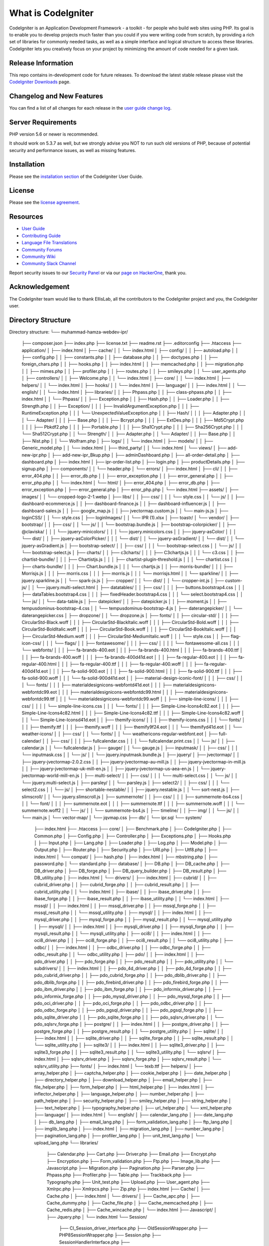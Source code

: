 ###################
What is CodeIgniter
###################

CodeIgniter is an Application Development Framework - a toolkit - for people
who build web sites using PHP. Its goal is to enable you to develop projects
much faster than you could if you were writing code from scratch, by providing
a rich set of libraries for commonly needed tasks, as well as a simple
interface and logical structure to access these libraries. CodeIgniter lets
you creatively focus on your project by minimizing the amount of code needed
for a given task.

*******************
Release Information
*******************

This repo contains in-development code for future releases. To download the
latest stable release please visit the `CodeIgniter Downloads
<https://codeigniter.com/download>`_ page.

**************************
Changelog and New Features
**************************

You can find a list of all changes for each release in the `user
guide change log <https://github.com/bcit-ci/CodeIgniter/blob/develop/user_guide_src/source/changelog.rst>`_.

*******************
Server Requirements
*******************

PHP version 5.6 or newer is recommended.

It should work on 5.3.7 as well, but we strongly advise you NOT to run
such old versions of PHP, because of potential security and performance
issues, as well as missing features.

************
Installation
************

Please see the `installation section <https://codeigniter.com/userguide3/installation/index.html>`_
of the CodeIgniter User Guide.

*******
License
*******

Please see the `license
agreement <https://github.com/bcit-ci/CodeIgniter/blob/develop/user_guide_src/source/license.rst>`_.

*********
Resources
*********

-  `User Guide <https://codeigniter.com/docs>`_
-  `Contributing Guide <https://github.com/bcit-ci/CodeIgniter/blob/develop/contributing.md>`_
-  `Language File Translations <https://github.com/bcit-ci/codeigniter3-translations>`_
-  `Community Forums <http://forum.codeigniter.com/>`_
-  `Community Wiki <https://github.com/bcit-ci/CodeIgniter/wiki>`_
-  `Community Slack Channel <https://codeigniterchat.slack.com>`_

Report security issues to our `Security Panel <mailto:security@codeigniter.com>`_
or via our `page on HackerOne <https://hackerone.com/codeigniter>`_, thank you.

***************
Acknowledgement
***************

The CodeIgniter team would like to thank EllisLab, all the
contributors to the CodeIgniter project and you, the CodeIgniter user.

***************
Directory Structure
***************

Directory structure:
└── muhammad-hamza-webdev-ipr/
    ├── composer.json
    ├── index.php
    ├── license.txt
    ├── readme.rst
    ├── .editorconfig
    ├── .htaccess
    ├── application/
    │   ├── index.html
    │   ├── cache/
    │   │   └── index.html
    │   ├── config/
    │   │   ├── autoload.php
    │   │   ├── config.php
    │   │   ├── constants.php
    │   │   ├── database.php
    │   │   ├── doctypes.php
    │   │   ├── foreign_chars.php
    │   │   ├── hooks.php
    │   │   ├── index.html
    │   │   ├── memcached.php
    │   │   ├── migration.php
    │   │   ├── mimes.php
    │   │   ├── profiler.php
    │   │   ├── routes.php
    │   │   ├── smileys.php
    │   │   └── user_agents.php
    │   ├── controllers/
    │   │   ├── Welcome.php
    │   │   └── index.html
    │   ├── core/
    │   │   └── index.html
    │   ├── helpers/
    │   │   └── index.html
    │   ├── hooks/
    │   │   └── index.html
    │   ├── language/
    │   │   ├── index.html
    │   │   └── english/
    │   │       └── index.html
    │   ├── libraries/
    │   │   ├── Phpass.php
    │   │   ├── class-phpass.php
    │   │   ├── index.html
    │   │   └── Phpass/
    │   │       ├── Exception.php
    │   │       ├── Hash.php
    │   │       ├── Loader.php
    │   │       ├── Strength.php
    │   │       ├── Exception/
    │   │       │   ├── InvalidArgumentException.php
    │   │       │   ├── RuntimeException.php
    │   │       │   └── UnexpectedValueException.php
    │   │       ├── Hash/
    │   │       │   ├── Adapter.php
    │   │       │   └── Adapter/
    │   │       │       ├── Base.php
    │   │       │       ├── Bcrypt.php
    │   │       │       ├── ExtDes.php
    │   │       │       ├── Md5Crypt.php
    │   │       │       ├── Pbkdf2.php
    │   │       │       ├── Portable.php
    │   │       │       ├── Sha1Crypt.php
    │   │       │       ├── Sha256Crypt.php
    │   │       │       └── Sha512Crypt.php
    │   │       └── Strength/
    │   │           ├── Adapter.php
    │   │           └── Adapter/
    │   │               ├── Base.php
    │   │               ├── Nist.php
    │   │               └── Wolfram.php
    │   ├── logs/
    │   │   └── index.html
    │   ├── models/
    │   │   ├── Generic_model.php
    │   │   └── index.html
    │   ├── third_party/
    │   │   └── index.html
    │   └── views/
    │       ├── add-new-ipr.php
    │       ├── add-new-ipr_Bkup.php
    │       ├── adminDashboard.php
    │       ├── all-order-detail.php
    │       ├── dashboard.php
    │       ├── index.html
    │       ├── ipr-order-list.php
    │       ├── login.php
    │       ├── productDetails.php
    │       ├── signup.php
    │       ├── components/
    │       │   └── header.php
    │       └── errors/
    │           ├── index.html
    │           ├── cli/
    │           │   ├── error_404.php
    │           │   ├── error_db.php
    │           │   ├── error_exception.php
    │           │   ├── error_general.php
    │           │   ├── error_php.php
    │           │   └── index.html
    │           └── html/
    │               ├── error_404.php
    │               ├── error_db.php
    │               ├── error_exception.php
    │               ├── error_general.php
    │               ├── error_php.php
    │               └── index.html
    ├── assets/
    │   ├── images/
    │   │   └── cropped-logo-2-1.webp
    │   ├── libs/
    │   │   ├── css/
    │   │   │   └── style.css
    │   │   └── js/
    │   │       ├── dashboard-ecommerce.js
    │   │       ├── dashboard-finance.js
    │   │       ├── dashboard-influencer.js
    │   │       ├── dashboard-sales.js
    │   │       ├── google_map.js
    │   │       ├── jvectormap.custom.js
    │   │       └── main-js.js
    │   ├── loginCSS/
    │   │   └── style.css
    │   ├── loginImages/
    │   │   └── IPR (1).xlsx
    │   ├── toastr/
    │   └── vendor/
    │       ├── bootstrap/
    │       │   ├── css/
    │       │   └── js/
    │       │       └── bootstrap.bundle.js
    │       ├── bootstrap-colorpicker/
    │       │   ├── @claviska/
    │       │   │   └── jquery-minicolors/
    │       │   │       └── jquery.minicolors.css
    │       │   ├── jquery-asColor/
    │       │   │   └── dist/
    │       │   ├── jquery-asColorPicker/
    │       │   │   └── dist/
    │       │   └── jquery-asGradient/
    │       │       └── dist/
    │       │           └── jquery-asGradient.js
    │       ├── bootstrap-select/
    │       │   ├── css/
    │       │   │   └── bootstrap-select.css
    │       │   └── js/
    │       │       └── bootstrap-select.js
    │       ├── charts/
    │       │   ├── c3charts/
    │       │   │   ├── C3chartjs.js
    │       │   │   └── c3.css
    │       │   ├── chartist-bundle/
    │       │   │   ├── Chartistjs.js
    │       │   │   ├── chartist-plugin-threshold.js
    │       │   │   └── chartist.css
    │       │   ├── charts-bundle/
    │       │   │   ├── Chart.bundle.js
    │       │   │   └── chartjs.js
    │       │   ├── morris-bundle/
    │       │   │   ├── Morrisjs.js
    │       │   │   ├── morris.css
    │       │   │   ├── morris.js
    │       │   │   └── morrisjs.html
    │       │   └── sparkline/
    │       │       ├── jquery.sparkline.js
    │       │       └── spark-js.js
    │       ├── cropper/
    │       │   └── dist/
    │       │       └── cropper-int.js
    │       ├── custom-js/
    │       │   └── jquery.multi-select.html
    │       ├── datatables/
    │       │   ├── css/
    │       │   │   ├── buttons.bootstrap4.css
    │       │   │   ├── dataTables.bootstrap4.css
    │       │   │   ├── fixedHeader.bootstrap4.css
    │       │   │   └── select.bootstrap4.css
    │       │   └── js/
    │       │       └── data-table.js
    │       ├── datepicker/
    │       │   ├── datepicker.js
    │       │   ├── moment.js
    │       │   ├── tempusdominus-bootstrap-4.css
    │       │   └── tempusdominus-bootstrap-4.js
    │       ├── daterangepicker/
    │       │   └── daterangepicker.css
    │       ├── dropzone/
    │       │   └── dropzone.js
    │       ├── fonts/
    │       │   ├── circular-std/
    │       │   │   ├── CircularStd-Black.woff
    │       │   │   ├── CircularStd-BlackItalic.woff
    │       │   │   ├── CircularStd-Bold.woff
    │       │   │   ├── CircularStd-BoldItalic.woff
    │       │   │   ├── CircularStd-Book.woff
    │       │   │   ├── CircularStd-BookItalic.woff
    │       │   │   ├── CircularStd-Medium.woff
    │       │   │   ├── CircularStd-MediumItalic.woff
    │       │   │   └── style.css
    │       │   ├── flag-icon-css/
    │       │   │   └── flags/
    │       │   ├── fontawesome/
    │       │   │   ├── css/
    │       │   │   │   └── fontawesome-all.css
    │       │   │   └── webfonts/
    │       │   │       ├── fa-brands-400.eot
    │       │   │       ├── fa-brands-400.html
    │       │   │       ├── fa-brands-400.ttf
    │       │   │       ├── fa-brands-400.woff
    │       │   │       ├── fa-brands-400d41d.eot
    │       │   │       ├── fa-regular-400.eot
    │       │   │       ├── fa-regular-400.html
    │       │   │       ├── fa-regular-400.ttf
    │       │   │       ├── fa-regular-400.woff
    │       │   │       ├── fa-regular-400d41d.eot
    │       │   │       ├── fa-solid-900.eot
    │       │   │       ├── fa-solid-900.html
    │       │   │       ├── fa-solid-900.ttf
    │       │   │       ├── fa-solid-900.woff
    │       │   │       └── fa-solid-900d41d.eot
    │       │   ├── material-design-iconic-font/
    │       │   │   ├── css/
    │       │   │   └── fonts/
    │       │   │       ├── materialdesignicons-webfontd41d.eot
    │       │   │       ├── materialdesignicons-webfontdc99.eot
    │       │   │       ├── materialdesignicons-webfontdc99.html
    │       │   │       ├── materialdesignicons-webfontdc99.ttf
    │       │   │       └── materialdesignicons-webfontdc99.woff
    │       │   ├── simple-line-icons/
    │       │   │   ├── css/
    │       │   │   │   └── simple-line-icons.css
    │       │   │   └── fonts/
    │       │   │       ├── Simple-Line-Icons4c82.eot
    │       │   │       ├── Simple-Line-Icons4c82.html
    │       │   │       ├── Simple-Line-Icons4c82.ttf
    │       │   │       ├── Simple-Line-Icons4c82.woff
    │       │   │       └── Simple-Line-Iconsd41d.eot
    │       │   ├── themify-icons/
    │       │   │   ├── themify-icons.css
    │       │   │   └── fonts/
    │       │   │       ├── themify.ttf
    │       │   │       ├── themify.woff
    │       │   │       ├── themify9f24.eot
    │       │   │       └── themifyd41d.eot
    │       │   └── weather-icons/
    │       │       ├── css/
    │       │       └── fonts/
    │       │           └── weathericons-regular-webfont.eot
    │       ├── full-calendar/
    │       │   ├── css/
    │       │   │   ├── fullcalendar.css
    │       │   │   └── fullcalendar.print.css
    │       │   └── js/
    │       │       ├── calendar.js
    │       │       └── fullcalendar.js
    │       ├── gauge/
    │       │   └── gauge.js
    │       ├── inputmask/
    │       │   ├── css/
    │       │   │   └── inputmask.css
    │       │   └── js/
    │       │       └── jquery.inputmask.bundle.js
    │       ├── jquery/
    │       ├── jvectormap/
    │       │   ├── jquery-jvectormap-2.0.2.css
    │       │   ├── jquery-jvectormap-au-mill.js
    │       │   ├── jquery-jvectormap-in-mill.js
    │       │   ├── jquery-jvectormap-uk-mill-en.js
    │       │   ├── jquery-jvectormap-us-aea-en.js
    │       │   └── jquery-jvectormap-world-mill-en.js
    │       ├── multi-select/
    │       │   ├── css/
    │       │   │   └── multi-select.css
    │       │   └── js/
    │       │       └── jquery.multi-select.js
    │       ├── parsley/
    │       │   └── parsley.js
    │       ├── select2/
    │       │   ├── css/
    │       │   │   └── select2.css
    │       │   └── js/
    │       ├── shortable-nestable/
    │       │   ├── jquery.nestable.js
    │       │   └── sort-nest.js
    │       ├── slimscroll/
    │       │   └── jquery.slimscroll.js
    │       ├── summernote/
    │       │   ├── css/
    │       │   │   ├── summernote-bs4.css
    │       │   │   └── font/
    │       │   │       ├── summernote.eot
    │       │   │       ├── summernote.ttf
    │       │   │       ├── summernote.woff
    │       │   │       └── summernote.woff2
    │       │   └── js/
    │       │       └── summernote-bs4.js
    │       ├── timeline/
    │       │   ├── img/
    │       │   └── js/
    │       │       └── main.js
    │       └── vector-map/
    │           └── jqvmap.css
    ├── db/
    │   └── ipr.sql
    └── system/
        ├── index.html
        ├── .htaccess
        ├── core/
        │   ├── Benchmark.php
        │   ├── CodeIgniter.php
        │   ├── Common.php
        │   ├── Config.php
        │   ├── Controller.php
        │   ├── Exceptions.php
        │   ├── Hooks.php
        │   ├── Input.php
        │   ├── Lang.php
        │   ├── Loader.php
        │   ├── Log.php
        │   ├── Model.php
        │   ├── Output.php
        │   ├── Router.php
        │   ├── Security.php
        │   ├── URI.php
        │   ├── Utf8.php
        │   ├── index.html
        │   └── compat/
        │       ├── hash.php
        │       ├── index.html
        │       ├── mbstring.php
        │       ├── password.php
        │       └── standard.php
        ├── database/
        │   ├── DB.php
        │   ├── DB_cache.php
        │   ├── DB_driver.php
        │   ├── DB_forge.php
        │   ├── DB_query_builder.php
        │   ├── DB_result.php
        │   ├── DB_utility.php
        │   ├── index.html
        │   └── drivers/
        │       ├── index.html
        │       ├── cubrid/
        │       │   ├── cubrid_driver.php
        │       │   ├── cubrid_forge.php
        │       │   ├── cubrid_result.php
        │       │   ├── cubrid_utility.php
        │       │   └── index.html
        │       ├── ibase/
        │       │   ├── ibase_driver.php
        │       │   ├── ibase_forge.php
        │       │   ├── ibase_result.php
        │       │   ├── ibase_utility.php
        │       │   └── index.html
        │       ├── mssql/
        │       │   ├── index.html
        │       │   ├── mssql_driver.php
        │       │   ├── mssql_forge.php
        │       │   ├── mssql_result.php
        │       │   └── mssql_utility.php
        │       ├── mysql/
        │       │   ├── index.html
        │       │   ├── mysql_driver.php
        │       │   ├── mysql_forge.php
        │       │   ├── mysql_result.php
        │       │   └── mysql_utility.php
        │       ├── mysqli/
        │       │   ├── index.html
        │       │   ├── mysqli_driver.php
        │       │   ├── mysqli_forge.php
        │       │   ├── mysqli_result.php
        │       │   └── mysqli_utility.php
        │       ├── oci8/
        │       │   ├── index.html
        │       │   ├── oci8_driver.php
        │       │   ├── oci8_forge.php
        │       │   ├── oci8_result.php
        │       │   └── oci8_utility.php
        │       ├── odbc/
        │       │   ├── index.html
        │       │   ├── odbc_driver.php
        │       │   ├── odbc_forge.php
        │       │   ├── odbc_result.php
        │       │   └── odbc_utility.php
        │       ├── pdo/
        │       │   ├── index.html
        │       │   ├── pdo_driver.php
        │       │   ├── pdo_forge.php
        │       │   ├── pdo_result.php
        │       │   ├── pdo_utility.php
        │       │   └── subdrivers/
        │       │       ├── index.html
        │       │       ├── pdo_4d_driver.php
        │       │       ├── pdo_4d_forge.php
        │       │       ├── pdo_cubrid_driver.php
        │       │       ├── pdo_cubrid_forge.php
        │       │       ├── pdo_dblib_driver.php
        │       │       ├── pdo_dblib_forge.php
        │       │       ├── pdo_firebird_driver.php
        │       │       ├── pdo_firebird_forge.php
        │       │       ├── pdo_ibm_driver.php
        │       │       ├── pdo_ibm_forge.php
        │       │       ├── pdo_informix_driver.php
        │       │       ├── pdo_informix_forge.php
        │       │       ├── pdo_mysql_driver.php
        │       │       ├── pdo_mysql_forge.php
        │       │       ├── pdo_oci_driver.php
        │       │       ├── pdo_oci_forge.php
        │       │       ├── pdo_odbc_driver.php
        │       │       ├── pdo_odbc_forge.php
        │       │       ├── pdo_pgsql_driver.php
        │       │       ├── pdo_pgsql_forge.php
        │       │       ├── pdo_sqlite_driver.php
        │       │       ├── pdo_sqlite_forge.php
        │       │       ├── pdo_sqlsrv_driver.php
        │       │       └── pdo_sqlsrv_forge.php
        │       ├── postgre/
        │       │   ├── index.html
        │       │   ├── postgre_driver.php
        │       │   ├── postgre_forge.php
        │       │   ├── postgre_result.php
        │       │   └── postgre_utility.php
        │       ├── sqlite/
        │       │   ├── index.html
        │       │   ├── sqlite_driver.php
        │       │   ├── sqlite_forge.php
        │       │   ├── sqlite_result.php
        │       │   └── sqlite_utility.php
        │       ├── sqlite3/
        │       │   ├── index.html
        │       │   ├── sqlite3_driver.php
        │       │   ├── sqlite3_forge.php
        │       │   ├── sqlite3_result.php
        │       │   └── sqlite3_utility.php
        │       └── sqlsrv/
        │           ├── index.html
        │           ├── sqlsrv_driver.php
        │           ├── sqlsrv_forge.php
        │           ├── sqlsrv_result.php
        │           └── sqlsrv_utility.php
        ├── fonts/
        │   ├── index.html
        │   └── texb.ttf
        ├── helpers/
        │   ├── array_helper.php
        │   ├── captcha_helper.php
        │   ├── cookie_helper.php
        │   ├── date_helper.php
        │   ├── directory_helper.php
        │   ├── download_helper.php
        │   ├── email_helper.php
        │   ├── file_helper.php
        │   ├── form_helper.php
        │   ├── html_helper.php
        │   ├── index.html
        │   ├── inflector_helper.php
        │   ├── language_helper.php
        │   ├── number_helper.php
        │   ├── path_helper.php
        │   ├── security_helper.php
        │   ├── smiley_helper.php
        │   ├── string_helper.php
        │   ├── text_helper.php
        │   ├── typography_helper.php
        │   ├── url_helper.php
        │   └── xml_helper.php
        ├── language/
        │   ├── index.html
        │   └── english/
        │       ├── calendar_lang.php
        │       ├── date_lang.php
        │       ├── db_lang.php
        │       ├── email_lang.php
        │       ├── form_validation_lang.php
        │       ├── ftp_lang.php
        │       ├── imglib_lang.php
        │       ├── index.html
        │       ├── migration_lang.php
        │       ├── number_lang.php
        │       ├── pagination_lang.php
        │       ├── profiler_lang.php
        │       ├── unit_test_lang.php
        │       └── upload_lang.php
        └── libraries/
            ├── Calendar.php
            ├── Cart.php
            ├── Driver.php
            ├── Email.php
            ├── Encrypt.php
            ├── Encryption.php
            ├── Form_validation.php
            ├── Ftp.php
            ├── Image_lib.php
            ├── Javascript.php
            ├── Migration.php
            ├── Pagination.php
            ├── Parser.php
            ├── Phpass.php
            ├── Profiler.php
            ├── Table.php
            ├── Trackback.php
            ├── Typography.php
            ├── Unit_test.php
            ├── Upload.php
            ├── User_agent.php
            ├── Xmlrpc.php
            ├── Xmlrpcs.php
            ├── Zip.php
            ├── index.html
            ├── Cache/
            │   ├── Cache.php
            │   ├── index.html
            │   └── drivers/
            │       ├── Cache_apc.php
            │       ├── Cache_dummy.php
            │       ├── Cache_file.php
            │       ├── Cache_memcached.php
            │       ├── Cache_redis.php
            │       ├── Cache_wincache.php
            │       └── index.html
            ├── Javascript/
            │   ├── Jquery.php
            │   └── index.html
            └── Session/
                ├── CI_Session_driver_interface.php
                ├── OldSessionWrapper.php
                ├── PHP8SessionWrapper.php
                ├── Session.php
                ├── SessionHandlerInterface.php
                ├── SessionUpdateTimestampHandlerInterface.php
                ├── Session_driver.php
                ├── index.html
                └── drivers/
                    ├── Session_database_driver.php
                    ├── Session_files_driver.php
                    ├── Session_memcached_driver.php
                    ├── Session_redis_driver.php
                    └── index.html
